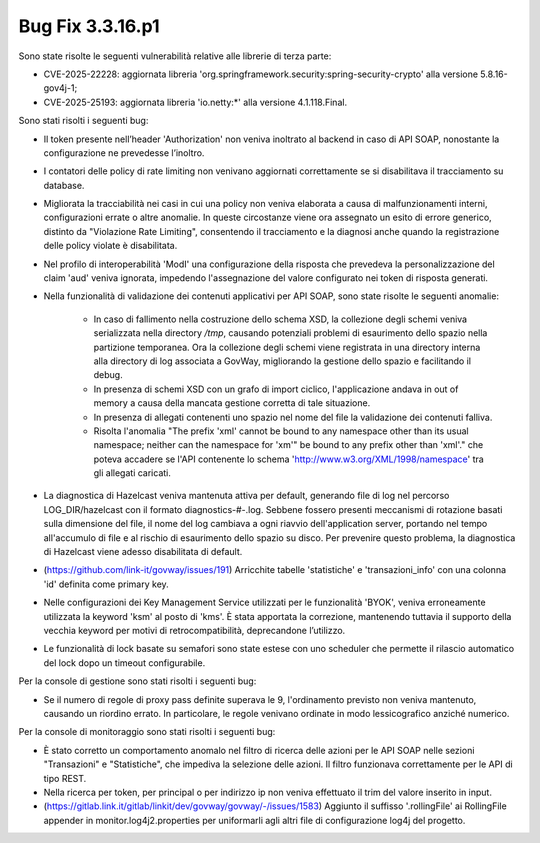 .. _3.3.16.1_bug:

Bug Fix 3.3.16.p1
------------------

Sono state risolte le seguenti vulnerabilità relative alle librerie di terza parte:

- CVE-2025-22228: aggiornata libreria 'org.springframework.security:spring-security-crypto' alla versione 5.8.16-gov4j-1;

- CVE-2025-25193: aggiornata libreria 'io.netty:\*' alla versione 4.1.118.Final.

Sono stati risolti i seguenti bug:

- Il token presente nell’header 'Authorization' non veniva inoltrato al backend in caso di API SOAP, nonostante la configurazione ne prevedesse l’inoltro.

- I contatori delle policy di rate limiting non venivano aggiornati correttamente se si disabilitava il tracciamento su database.

- Migliorata la tracciabilità nei casi in cui una policy non veniva elaborata a causa di malfunzionamenti interni, configurazioni errate o altre anomalie. In queste circostanze viene ora assegnato un esito di errore generico, distinto da "Violazione Rate Limiting", consentendo il tracciamento e la diagnosi anche quando la registrazione delle policy violate è disabilitata.

- Nel profilo di interoperabilità 'ModI' una configurazione della risposta che prevedeva la personalizzazione del claim 'aud' veniva ignorata, impedendo l'assegnazione del valore configurato nei token di risposta generati.

- Nella funzionalità di validazione dei contenuti applicativi per API SOAP, sono state risolte le seguenti anomalie:

	- In caso di fallimento nella costruzione dello schema XSD, la collezione degli schemi veniva serializzata nella directory `/tmp`, causando potenziali problemi di esaurimento dello spazio nella partizione temporanea. Ora la collezione degli schemi viene registrata in una directory interna alla directory di log associata a GovWay, migliorando la gestione dello spazio e facilitando il debug.

	- In presenza di schemi XSD con un grafo di import ciclico, l'applicazione andava in out of memory a causa della mancata gestione corretta di tale situazione.

	- In presenza di allegati contenenti uno spazio nel nome del file la validazione dei contenuti falliva.
	
	- Risolta l'anomalia "The prefix 'xml' cannot be bound to any namespace other than its usual namespace; neither can the namespace for 'xm'" be bound to any prefix other than 'xml'."   che poteva accadere se l'API contenente lo schema 'http://www.w3.org/XML/1998/namespace' tra gli allegati caricati.

- La diagnostica di Hazelcast veniva mantenuta attiva per default, generando file di log nel percorso LOG_DIR/hazelcast con il formato diagnostics-#-.log. Sebbene fossero presenti meccanismi di rotazione basati sulla dimensione del file, il nome del log cambiava a ogni riavvio dell'application server, portando nel tempo all'accumulo di file e al rischio di esaurimento dello spazio su disco. Per prevenire questo problema, la diagnostica di Hazelcast viene adesso disabilitata di default.

- (https://github.com/link-it/govway/issues/191) Arricchite tabelle 'statistiche' e 'transazioni_info' con una colonna 'id' definita come primary key.

- Nelle configurazioni dei Key Management Service utilizzati per le funzionalità 'BYOK', veniva erroneamente utilizzata la keyword 'ksm' al posto di 'kms'. È stata apportata la correzione, mantenendo tuttavia il supporto della vecchia keyword per motivi di retrocompatibilità, deprecandone l’utilizzo.

- Le funzionalità di lock basate su semafori sono state estese con uno scheduler che permette il rilascio automatico del lock dopo un timeout configurabile.


Per la console di gestione sono stati risolti i seguenti bug:

- Se il numero di regole di proxy pass definite superava le 9, l'ordinamento previsto non veniva mantenuto, causando un riordino errato.  In particolare, le regole venivano ordinate in modo lessicografico anziché numerico.

Per la console di monitoraggio sono stati risolti i seguenti bug:

- È stato corretto un comportamento anomalo nel filtro di ricerca delle azioni per le API SOAP nelle sezioni "Transazioni" e "Statistiche", che impediva la selezione delle azioni. Il filtro funzionava correttamente per le API di tipo REST.

- Nella ricerca per token, per principal o per indirizzo ip non veniva effettuato il trim del valore inserito in input.

- (https://gitlab.link.it/gitlab/linkit/dev/govway/govway/-/issues/1583) Aggiunto il suffisso '.rollingFile' ai RollingFile appender in monitor.log4j2.properties per uniformarli agli altri file di configurazione log4j del progetto.
